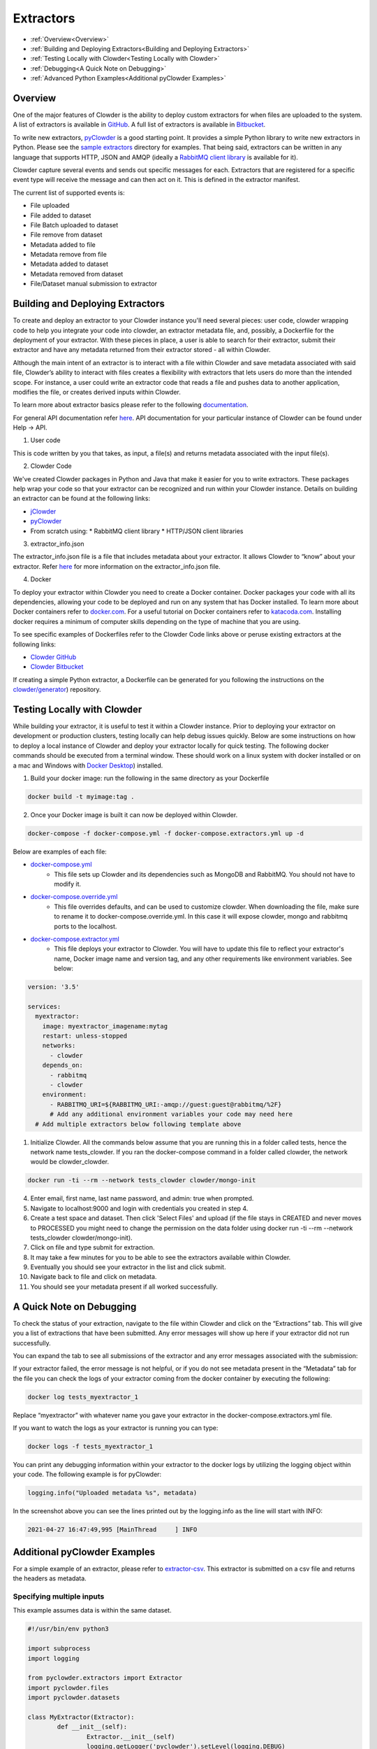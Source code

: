 .. index:: Extractors

Extractors
==============
* :ref:`Overview<Overview>`
* :ref:`Building and Deploying Extractors<Building and Deploying Extractors>`
* :ref:`Testing Locally with Clowder<Testing Locally with Clowder>`
* :ref:`Debugging<A Quick Note on Debugging>`
* :ref:`Advanced Python Examples<Additional pyClowder Examples>`

Overview
########
One of the major features of Clowder is the ability to deploy custom extractors for when files are uploaded to the system.
A list of extractors is available in `GitHub <https://github.com/clowder-framework>`_. A full list of extractors is available in `Bitbucket <https://opensource.ncsa.illinois.edu/bitbucket/projects/CATS>`_.

To write new extractors, `pyClowder <https://github.com/clowder-framework/pyclowder>`_ is a good starting point.
It provides a simple Python library to write new extractors in Python. Please see the
`sample extractors <https://github.com/clowder-framework/pyclowder/sample-extractors>`_ directory for examples.
That being said, extractors can be written in any language that supports HTTP, JSON and AMQP
(ideally a `RabbitMQ client library <https://www.rabbitmq.com/>`_ is available for it).

Clowder capture several events and sends out specific messages for each. Extractors that are registered for a specific
event type will receive the message and can then act on it. This is defined in the extractor manifest.

The current list of supported events is:

* File uploaded
* File added to dataset
* File Batch uploaded to dataset
* File remove from dataset
* Metadata added to file
* Metadata remove from file
* Metadata added to dataset
* Metadata removed from dataset
* File/Dataset manual submission to extractor

Building and Deploying Extractors
###################################

To create and deploy an extractor to your Clowder instance you'll need several pieces: user code, clowder wrapping code to help you integrate your code into clowder, an extractor metadata file, and, possibly, a Dockerfile for the deployment of your extractor. With these pieces in place, a user is able to search for their extractor, submit their extractor and have any metadata returned from their extractor stored - all within Clowder. 

Although the main intent of an extractor is to interact with a file within Clowder and save metadata associated with said file, Clowder’s ability to interact with files creates a flexibility with extractors that lets users do more than the intended scope. For instance, a user could write an extractor code that reads a file and pushes data to another application, modifies the file, or creates derived inputs within Clowder.

To learn more about extractor basics please refer to the following `documentation <https://opensource.ncsa.illinois.edu/confluence/display/CATS/Extractors#Extractors-Extractorbasics>`_.

For general API documentation refer `here <https://clowderframework.org/swagger/?url=https://clowder.ncsa.illinois.edu/clowder/swagger>`_. API documentation for your particular instance of Clowder can be found under Help -> API.

1. User code

This is code written by you that takes, as input, a file(s) and returns metadata associated with the input file(s).

2. Clowder Code

We've created Clowder packages in Python and Java that make it easier for you to write extractors. These packages help wrap your code so that your extractor can be recognized and run within your Clowder instance. Details on building an extractor can be found at the following links:


* `jClowder <https://github.com/clowder-framework/jclowder>`_
* `pyClowder <https://github.com/clowder-framework/pyclowder>`_
* From scratch using:
  *  RabbitMQ client library
  *  HTTP/JSON client libraries

3. extractor_info.json

The extractor_info.json file is a file that includes metadata about your extractor. It allows Clowder to “know” about your extractor. Refer `here <https://opensource.ncsa.illinois.edu/confluence/display/CATS/extractor_info.json>`_ for more information on the extractor_info.json file.

4. Docker

To deploy your extractor within Clowder you need to create a Docker container. Docker packages your code with all its dependencies, allowing your code to be deployed and run on any system that has Docker installed. To learn more about Docker containers refer to `docker.com <https://www.docker.com/resources/what-container>`_. For a useful tutorial on Docker containers refer to `katacoda.com <https://www.katacoda.com/courses/docker>`_. Installing docker requires a minimum of computer skills depending on the type of machine that you are using.

To see specific examples of Dockerfiles refer to the Clowder Code links above or peruse existing extractors at the following links:

- `Clowder GitHub <https://github.com/clowder-framework>`_

- `Clowder Bitbucket <https://opensource.ncsa.illinois.edu/bitbucket/projects/CATS>`_

If creating a simple Python extractor, a Dockerfile can be generated for you following the instructions on the `clowder/generator <https://github.com/clowder-framework/generator>`_) repository.

Testing Locally with Clowder
##############################

While building your extractor, it is useful to test it within a Clowder instance. Prior to deploying your extractor on development or production clusters, testing locally can help debug issues quickly. Below are some instructions on how to deploy a local instance of Clowder and deploy your extractor locally for quick testing. The following docker commands should be executed from a terminal window. These should work on a linux system with docker installed or on a mac and Windows with `Docker Desktop <https://docs.docker.com/desktop>`_) installed.

1. Build your docker image: run the following in the same directory as your Dockerfile

.. code-block:: bash

	docker build -t myimage:tag .

2. Once your Docker image is built it can now be deployed within Clowder.

.. code-block:: bash

	docker-compose -f docker-compose.yml -f docker-compose.extractors.yml up -d


Below are examples of each file:

* `docker-compose.yml <https://github.com/clowder-framework/clowder/blob/develop/docker-compose.yml>`_
    * This file sets up Clowder and its dependencies such as MongoDB and RabbitMQ. You should not have to modify it.
* `docker-compose.override.yml <https://github.com/clowder-framework/clowder/blob/develop/docker-compose.override.example.yml>`_
    * This file overrides defaults, and can be used to customize clowder. When downloading the file, make sure to rename it to docker-compose.override.yml. In this case it will expose clowder, mongo and rabbitmq ports to the localhost.
* `docker-compose.extractor.yml <https://github.com/clowder-framework/clowder/blob/develop/docker-compose.extractors.yml>`_
    * This file deploys your extractor to Clowder. You will have to update this file to reflect your extractor's name, Docker image name and version tag, and any other requirements like environment variables. See below:


.. code-block:: yaml

    version: '3.5'

    services:
      myextractor:
        image: myextractor_imagename:mytag
        restart: unless-stopped
        networks:
          - clowder
        depends_on:
          - rabbitmq
          - clowder
        environment:
          - RABBITMQ_URI=${RABBITMQ_URI:-amqp://guest:guest@rabbitmq/%2F}
          # Add any additional environment variables your code may need here
      # Add multiple extractors below following template above


1. Initialize Clowder. All the commands below assume that you are running this in a folder called tests, hence the network name tests_clowder. If you ran the docker-compose command in a folder called clowder, the network would be clowder_clowder.

.. code-block:: bash

	docker run -ti --rm --network tests_clowder clowder/mongo-init


4. Enter email, first name, last name password, and admin: true when prompted.

5. Navigate to localhost:9000 and login with credentials you created in step 4.

6. Create a test space and dataset. Then click 'Select Files' and upload (if the file stays in CREATED and never moves to PROCESSED you might need to change the permission on the data folder using docker run -ti --rm --network tests_clowder clowder/mongo-init).

7. Click on file and type submit for extraction.

8. It may take a few minutes for you to be able to see the extractors available within Clowder.

9. Eventually you should see your extractor in the list and click submit.

10. Navigate back to file and click on metadata.

11. You should see your metadata present if all worked successfully.


A Quick Note on Debugging
##########################

To check the status of your extraction, navigate to the file within Clowder and click on the “Extractions” tab. This will give you a list of extractions that have been submitted. Any error messages will show up here if your extractor did not run successfully. 

.. container:: imagepadding
    .. image:: /_static/ug_extractors-1.png

You can expand the tab to see all submissions of the extractor and any error messages associated with the submission:

.. container:: imagepadding
    .. image:: /_static/ug_extractors-1.png

If your extractor failed, the error message is not helpful, or if you do not see metadata present in the “Metadata” tab for the file you can check the logs of your extractor coming from the docker container by executing the following:

.. code-block:: bash

	docker log tests_myextractor_1 


Replace “myextractor” with whatever name you gave your extractor in the docker-compose.extractors.yml file.

If you want to watch the logs as your extractor is running you can type:

.. code-block:: bash

	docker logs -f tests_myextractor_1

.. container:: imagepadding
    .. image:: /_static/ug_extractors-1.png

You can print any debugging information within your extractor to the docker logs by utilizing the logging object within your code. The following example is for pyClowder:

.. code-block:: bash

	logging.info("Uploaded metadata %s", metadata)


In the screenshot above you can see the lines printed out by the logging.info as the line will start with INFO:

.. code-block:: bash

	2021-04-27 16:47:49,995 [MainThread     ] INFO


Additional pyClowder Examples
##############################

For a simple example of an extractor, please refer to `extractor-csv <https://opensource.ncsa.illinois.edu/bitbucket/projects/CATS/repos/extractors-csv/browse>`_. This extractor is submitted on a csv file and returns the headers as metadata.

.. container:: imagepadding
    .. image:: /_static/ug_extractors-1.png

Specifying multiple inputs
***************************

This example assumes data is within the same dataset.

.. code-block:: python

	#!/usr/bin/env python3
 
	import subprocess
	import logging
 
	from pyclowder.extractors import Extractor
	import pyclowder.files
	import pyclowder.datasets

	class MyExtractor(Extractor):
		def __init__(self):
			Extractor.__init__(self)
			logging.getLogger('pyclowder').setLevel(logging.DEBUG)
			logging.getLogger('__main__').setLevel(logging.DEBUG)
			
			# Add an argument to pass second filename with default filename
			self.parser.add_argument('--secondfile',default="my_default_second_file.csv")
			self.setup()
			
		def process_message(self, connector,host, secret_key,resource, parameters):
			# grab inputfile path
			inputfile = resource["local_paths"][0]
			
			# get list of files in dataset
			filelist = pyclowder.datasets.get_file_list(connector, host, secret_key, parameters['datasetId'])
			
			# loop through dataset and grab id of file whose filename matches desired filename
			for file_dict in filelist:
				if file_dict['filename'] == self.args.secondfile:
					secondfileID = file_dict['id']
					
			# or a more pythonic way to do the above loop
			# secondfileId = [file_dict['id'] for file_dict in filelist if file_dict['filename'] == self.args.secondfile][0]
			
			# download second file "locally" so extractor can operate on it
			secondfilepath = pyclowder.files.download(connector, host, secret_key, secondfileId)
			
			"""
			Execute your function/code to operate on said inputfile and secondfile
			"""
			
			# upload any metadata that code above outputs as "my_metadata"
			metadata = self.get_metadata(my_metadata, 'file', parameters['id'], host)
			pyclowder.files.upload_metadata(connector, host, secret_key, parameters['id'], metadata)
		
	if __name__ == "__main__":
		extractor = MyExtractor()
		extractor.start()

Renaming files
*******************

.. code-block:: python

	class MyExtractor(Extractor):
		def __init__(self):
			Extractor.__init__(self)
			logging.getLogger('pyclowder').setLevel(logging.DEBUG)
			logging.getLogger('__main__').setLevel(logging.DEBUG)
			
			# Add an argument to pass second filename with default filename
			self.parser.add_argument('--filename')
			self.setup()
			
		def rename_file(self, connector, host, key, fileid,filename):
			# rename file
			renameFile= '%sapi/files/%s/filename' % (host, fileid)
			
			f = json.dumps({"name": filename})
			
			connector.put(renameFile,
						data=f,
						headers={"Content-Type": "application/json", "X-API-KEY": key},
						verify=connector.ssl_verify if connector else True)
						  
		def process_message(self, connector, host, secret_key,resource, parameters):
			# grab inputfile path
			inputfile = resource["local_paths"][0]
			
			if self.args.filename:
				# call rename_file function
				self.rename_file(connector, host, secret_key, parameters['id'], self.args.filename)
				
			# upload any metadata that code above outputs as "my_metadata"
			metadata = self.get_metadata(my_metadata, 'file', parameters['id'], host)
			pyclowder.files.upload_metadata(connector, host, secret_key, parameters['id'], metadata)
			
	if __name__ == "__main__":
		extractor = MyExtractor()
		extractor.start()
			
			
